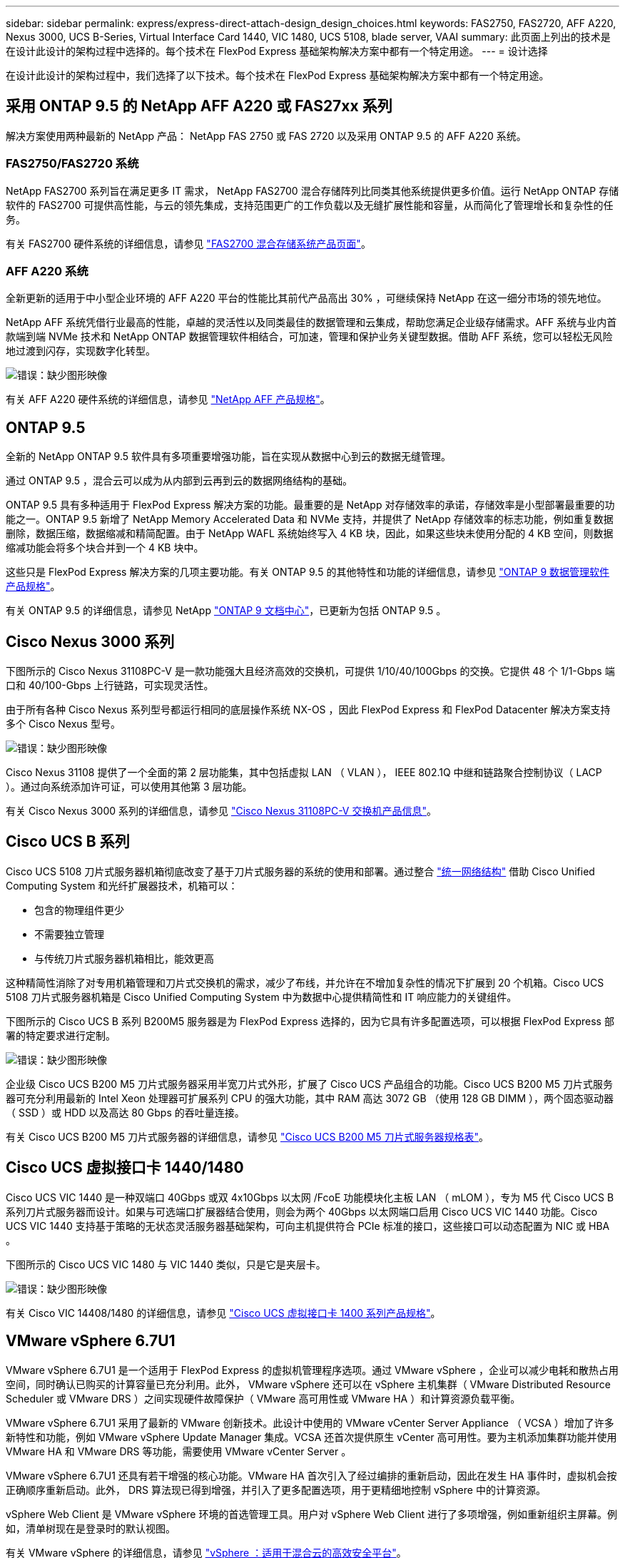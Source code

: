 ---
sidebar: sidebar 
permalink: express/express-direct-attach-design_design_choices.html 
keywords: FAS2750, FAS2720, AFF A220, Nexus 3000, UCS B-Series, Virtual Interface Card 1440, VIC 1480, UCS 5108, blade server, VAAI 
summary: 此页面上列出的技术是在设计此设计的架构过程中选择的。每个技术在 FlexPod Express 基础架构解决方案中都有一个特定用途。 
---
= 设计选择


在设计此设计的架构过程中，我们选择了以下技术。每个技术在 FlexPod Express 基础架构解决方案中都有一个特定用途。



== 采用 ONTAP 9.5 的 NetApp AFF A220 或 FAS27xx 系列

解决方案使用两种最新的 NetApp 产品： NetApp FAS 2750 或 FAS 2720 以及采用 ONTAP 9.5 的 AFF A220 系统。



=== FAS2750/FAS2720 系统

NetApp FAS2700 系列旨在满足更多 IT 需求， NetApp FAS2700 混合存储阵列比同类其他系统提供更多价值。运行 NetApp ONTAP 存储软件的 FAS2700 可提供高性能，与云的领先集成，支持范围更广的工作负载以及无缝扩展性能和容量，从而简化了管理增长和复杂性的任务。

有关 FAS2700 硬件系统的详细信息，请参见 https://www.netapp.com/us/products/storage-systems/hybrid-flash-array/fas2700.aspx["FAS2700 混合存储系统产品页面"^]。



=== AFF A220 系统

全新更新的适用于中小型企业环境的 AFF A220 平台的性能比其前代产品高出 30% ，可继续保持 NetApp 在这一细分市场的领先地位。

NetApp AFF 系统凭借行业最高的性能，卓越的灵活性以及同类最佳的数据管理和云集成，帮助您满足企业级存储需求。AFF 系统与业内首款端到端 NVMe 技术和 NetApp ONTAP 数据管理软件相结合，可加速，管理和保护业务关键型数据。借助 AFF 系统，您可以轻松无风险地过渡到闪存，实现数字化转型。

image:express-direct-attach-design_image4.png["错误：缺少图形映像"]

有关 AFF A220 硬件系统的详细信息，请参见 https://www.netapp.com/us/media/ds-3582.pdf["NetApp AFF 产品规格"^]。



== ONTAP 9.5

全新的 NetApp ONTAP 9.5 软件具有多项重要增强功能，旨在实现从数据中心到云的数据无缝管理。

通过 ONTAP 9.5 ，混合云可以成为从内部到云再到云的数据网络结构的基础。

ONTAP 9.5 具有多种适用于 FlexPod Express 解决方案的功能。最重要的是 NetApp 对存储效率的承诺，存储效率是小型部署最重要的功能之一。ONTAP 9.5 新增了 NetApp Memory Accelerated Data 和 NVMe 支持，并提供了 NetApp 存储效率的标志功能，例如重复数据删除，数据压缩，数据缩减和精简配置。由于 NetApp WAFL 系统始终写入 4 KB 块，因此，如果这些块未使用分配的 4 KB 空间，则数据缩减功能会将多个块合并到一个 4 KB 块中。

这些只是 FlexPod Express 解决方案的几项主要功能。有关 ONTAP 9.5 的其他特性和功能的详细信息，请参见 https://www.netapp.com/us/media/ds-3231.pdf["ONTAP 9 数据管理软件产品规格"^]。

有关 ONTAP 9.5 的详细信息，请参见 NetApp http://docs.netapp.com/ontap-9/index.jsp["ONTAP 9 文档中心"^]，已更新为包括 ONTAP 9.5 。



== Cisco Nexus 3000 系列

下图所示的 Cisco Nexus 31108PC-V 是一款功能强大且经济高效的交换机，可提供 1/10/40/100Gbps 的交换。它提供 48 个 1/1-Gbps 端口和 40/100-Gbps 上行链路，可实现灵活性。

由于所有各种 Cisco Nexus 系列型号都运行相同的底层操作系统 NX-OS ，因此 FlexPod Express 和 FlexPod Datacenter 解决方案支持多个 Cisco Nexus 型号。

image:express-direct-attach-design_image5.jpeg["错误：缺少图形映像"]

Cisco Nexus 31108 提供了一个全面的第 2 层功能集，其中包括虚拟 LAN （ VLAN ）， IEEE 802.1Q 中继和链路聚合控制协议（ LACP ）。通过向系统添加许可证，可以使用其他第 3 层功能。

有关 Cisco Nexus 3000 系列的详细信息，请参见 https://www.cisco.com/c/en/us/products/switches/nexus-31108pc-v-switch/index.html["Cisco Nexus 31108PC-V 交换机产品信息"^]。



== Cisco UCS B 系列

Cisco UCS 5108 刀片式服务器机箱彻底改变了基于刀片式服务器的系统的使用和部署。通过整合 https://www.cisco.com/c/en/us/products/switches/data-center-switches/index.html["统一网络结构"^] 借助 Cisco Unified Computing System 和光纤扩展器技术，机箱可以：

* 包含的物理组件更少
* 不需要独立管理
* 与传统刀片式服务器机箱相比，能效更高


这种精简性消除了对专用机箱管理和刀片式交换机的需求，减少了布线，并允许在不增加复杂性的情况下扩展到 20 个机箱。Cisco UCS 5108 刀片式服务器机箱是 Cisco Unified Computing System 中为数据中心提供精简性和 IT 响应能力的关键组件。

下图所示的 Cisco UCS B 系列 B200M5 服务器是为 FlexPod Express 选择的，因为它具有许多配置选项，可以根据 FlexPod Express 部署的特定要求进行定制。

image:express-direct-attach-design_image6.png["错误：缺少图形映像"]

企业级 Cisco UCS B200 M5 刀片式服务器采用半宽刀片式外形，扩展了 Cisco UCS 产品组合的功能。Cisco UCS B200 M5 刀片式服务器可充分利用最新的 Intel Xeon 处理器可扩展系列 CPU 的强大功能，其中 RAM 高达 3072 GB （使用 128 GB DIMM ），两个固态驱动器（ SSD ）或 HDD 以及高达 80 Gbps 的吞吐量连接。

有关 Cisco UCS B200 M5 刀片式服务器的详细信息，请参见 https://www.cisco.com/c/dam/en/us/products/collateral/servers-unified-computing/ucs-b-series-blade-servers/b200m5-specsheet.pdf["Cisco UCS B200 M5 刀片式服务器规格表"^]。



== Cisco UCS 虚拟接口卡 1440/1480

Cisco UCS VIC 1440 是一种双端口 40Gbps 或双 4x10Gbps 以太网 /FcoE 功能模块化主板 LAN （ mLOM ），专为 M5 代 Cisco UCS B 系列刀片式服务器而设计。如果与可选端口扩展器结合使用，则会为两个 40Gbps 以太网端口启用 Cisco UCS VIC 1440 功能。Cisco UCS VIC 1440 支持基于策略的无状态灵活服务器基础架构，可向主机提供符合 PCIe 标准的接口，这些接口可以动态配置为 NIC 或 HBA 。

下图所示的 Cisco UCS VIC 1480 与 VIC 1440 类似，只是它是夹层卡。

image:express-direct-attach-design_image7.jpeg["错误：缺少图形映像"]

有关 Cisco VIC 14408/1480 的详细信息，请参见 https://www.cisco.com/c/en/us/products/collateral/interfaces-modules/unified-computing-system-adapters/datasheet-c78-741130.html["Cisco UCS 虚拟接口卡 1400 系列产品规格"^]。



== VMware vSphere 6.7U1

VMware vSphere 6.7U1 是一个适用于 FlexPod Express 的虚拟机管理程序选项。通过 VMware vSphere ，企业可以减少电耗和散热占用空间，同时确认已购买的计算容量已充分利用。此外， VMware vSphere 还可以在 vSphere 主机集群（ VMware Distributed Resource Scheduler 或 VMware DRS ）之间实现硬件故障保护（ VMware 高可用性或 VMware HA ）和计算资源负载平衡。

VMware vSphere 6.7U1 采用了最新的 VMware 创新技术。此设计中使用的 VMware vCenter Server Appliance （ VCSA ）增加了许多新特性和功能，例如 VMware vSphere Update Manager 集成。VCSA 还首次提供原生 vCenter 高可用性。要为主机添加集群功能并使用 VMware HA 和 VMware DRS 等功能，需要使用 VMware vCenter Server 。

VMware vSphere 6.7U1 还具有若干增强的核心功能。VMware HA 首次引入了经过编排的重新启动，因此在发生 HA 事件时，虚拟机会按正确顺序重新启动。此外， DRS 算法现已得到增强，并引入了更多配置选项，用于更精细地控制 vSphere 中的计算资源。

vSphere Web Client 是 VMware vSphere 环境的首选管理工具。用户对 vSphere Web Client 进行了多项增强，例如重新组织主屏幕。例如，清单树现在是登录时的默认视图。

有关 VMware vSphere 的详细信息，请参见 http://www.vmware.com/products/vsphere.html["vSphere ：适用于混合云的高效安全平台"^]。

有关 VMware vSphere 6.7U1 新增功能的详细信息，请参见 https://www.vmware.com/content/dam/digitalmarketing/vmware/en/pdf/products/vsphere/vmware-whats-new-in-vsphere-whitepaper.pdf["VMware vSphere 6.7 中的新增功能。"^]

有关支持 VMware HCL 的 ONTAP 9.5 ，请参见 https://www.vmware.com/resources/compatibility/search.php["VMware 兼容性指南"^]。



=== VMware vSphere 与 NetApp 集成

VMware vSphere 和 NetApp 有两个主要集成点。第一个是 NetApp 虚拟存储控制台（ VSC ）。Virtual Storage Console 是适用于 VMware vCenter 的插件。通过此插件，虚拟化管理员可以通过熟悉的 vCenter 管理界面管理其存储。只需单击几下鼠标，即可将 VMware 数据存储库部署到多个主机。这种紧密结合的集成对于管理时间较长的分支机构和小型组织来说至关重要。

第二个集成是适用于 VMware VAAI 的 NetApp NFS 插件。尽管块协议本机支持 VAAI ，但所有存储阵列都需要 VAAI 插件来为 NFS 提供 VAAI 集成。某些 NFS VAAI 集成包括空间预留和副本卸载。VAAI 插件可以使用 VSC 进行安装。

有关适用于 VMware vSphere 的 NetApp VSC 的详细信息，请参见 http://www.netapp.com/us/products/management-software/vsc/index.aspx["NetApp 虚拟基础架构管理产品页面"^]。

link:express-direct-attach-design_solution_verification.html["接下来：解决方案验证。"]
